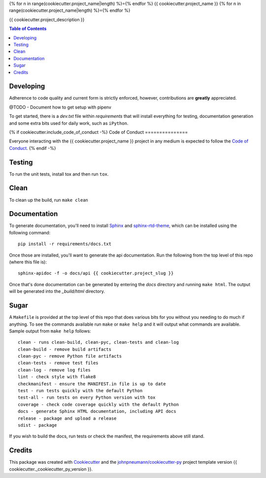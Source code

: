 {% for n in range(cookiecutter.project_name|length) %}={% endfor %}
{{ cookiecutter.project_name }}
{% for n in range(cookiecutter.project_name|length) %}={% endfor %}

{{ cookiecutter.project_description }}

.. contents:: Table of Contents

Developing
==========

Adherence to code quality and current form is strictly enforced, however,
contributions are **greatly** appreciated.

@TODO - Document how to get setup with pipenv

To get started, there is a
*dev.txt* file within *requirements* that will install everything for
testing, documentation generation and some extra bits used for daily
work, such as ``iPython``.

{% if cookiecutter.include_code_of_conduct -%}
Code of Conduct
===============

Everyone interacting with the {{ cookiecutter.project_name }} project in
any medium is expected to follow the `Code of Conduct`_.
{% endif -%}

Testing
=======

To run the unit tests, install tox and then run ``tox``.

Clean
=====

To clean up the build, run ``make clean``

Documentation
=============

To generate documentation, you'll need to install Sphinx_ and sphinx-rtd-theme_,
which can be installed using the following command::

   pip install -r requirements/docs.txt

Once those are installed, you'll want to generate the api documentation. Run
the following from the top level of this repo (where this file is)::

   sphinx-apidoc -f -o docs/api {{ cookiecutter.project_slug }}

Once that's done documentation can be generated by entering the *docs*
directory and running ``make html``. The output will be generated into
the *_build/html* directory.

Sugar
=====

A ``Makefile`` is provided at the top level of this repo that does various
bits for you without you needing to do much if anything. To see the commands
available run ``make`` or ``make help`` and it will output what commands are
available. Sample output from ``make help`` follows::

   clean - runs clean-build, clean-pyc, clean-tests and clean-log
   clean-build - remove build artifacts
   clean-pyc - remove Python file artifacts
   clean-tests - remove test files
   clean-log - remove log files
   lint - check style with flake8
   checkmanifest - ensure the MANIFEST.in file is up to date
   test - run tests quickly with the default Python
   test-all - run tests on every Python version with tox
   coverage - check code coverage quickly with the default Python
   docs - generate Sphinx HTML documentation, including API docs
   release - package and upload a release
   sdist - package

If you wish to build the docs, run tests or check the manifest, the requirements
above still stand.

Credits
=======

This package was created with Cookiecutter_ and the `johnpneumann/cookiecutter-py`_ project template version {{ cookiecutter._cookiecutter_py_version }}.

.. links go below here
.. _Sphinx: http://www.sphinx-doc.org/en/stable/
.. _sphinx-rtd-theme: http://read-the-docs.readthedocs.io/en/latest/theme.html
.. _Cookiecutter: https://github.com/audreyr/cookiecutter
.. _`johnpneumann/cookiecutter-py`: https://github.com/johnpneumann/cookiecutter-py
.. _`Code of Conduct`: https://github.com/johnpneumann/cookiecutter-py/blob/master/CODE_OF_CONDUCT.md
